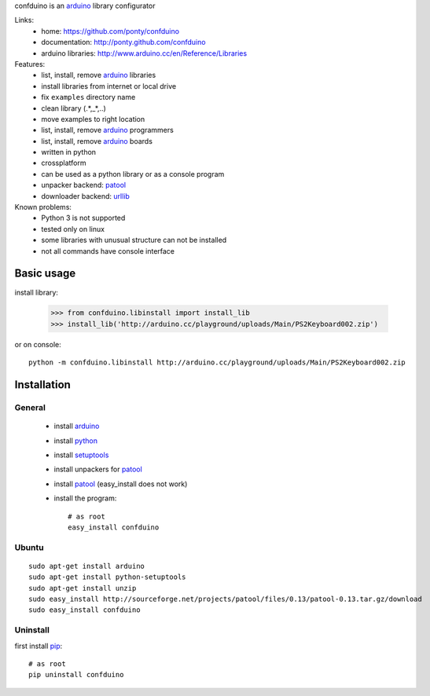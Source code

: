 confduino is an arduino_ library configurator

Links:
 * home: https://github.com/ponty/confduino
 * documentation: http://ponty.github.com/confduino
 * arduino libraries: http://www.arduino.cc/en/Reference/Libraries
 
Features:
 - list, install, remove arduino_ libraries
 - install libraries from internet or local drive
 - fix ``examples`` directory name
 - clean library (.*,_*,..)
 - move examples to right location
 - list, install, remove arduino_ programmers
 - list, install, remove arduino_ boards
 - written in python
 - crossplatform
 - can be used as a python library or as a console program
 - unpacker backend: patool_
 - downloader backend: urllib_
 
Known problems:
 - Python 3 is not supported
 - tested only on linux
 - some libraries with unusual structure can not be installed
 - not all commands have console interface
 
Basic usage
============

install library:

    >>> from confduino.libinstall import install_lib
    >>> install_lib('http://arduino.cc/playground/uploads/Main/PS2Keyboard002.zip')

or on console::

    python -m confduino.libinstall http://arduino.cc/playground/uploads/Main/PS2Keyboard002.zip


Installation
============

General
--------

 * install arduino_
 * install python_
 * install setuptools_
 * install unpackers for patool_
 * install patool_ (easy_install does not work)
 * install the program::

    # as root
    easy_install confduino
    


Ubuntu
----------
::

    sudo apt-get install arduino
    sudo apt-get install python-setuptools
    sudo apt-get install unzip
    sudo easy_install http://sourceforge.net/projects/patool/files/0.13/patool-0.13.tar.gz/download
    sudo easy_install confduino

Uninstall
----------

first install pip_::

    # as root
    pip uninstall confduino


.. _setuptools: http://peak.telecommunity.com/DevCenter/EasyInstall
.. _pip: http://pip.openplans.org/
.. _arduino: http://arduino.cc/
.. _python: http://www.python.org/
.. _urllib: http://docs.python.org/library/urllib.html
.. _patool: http://pypi.python.org/pypi/patool